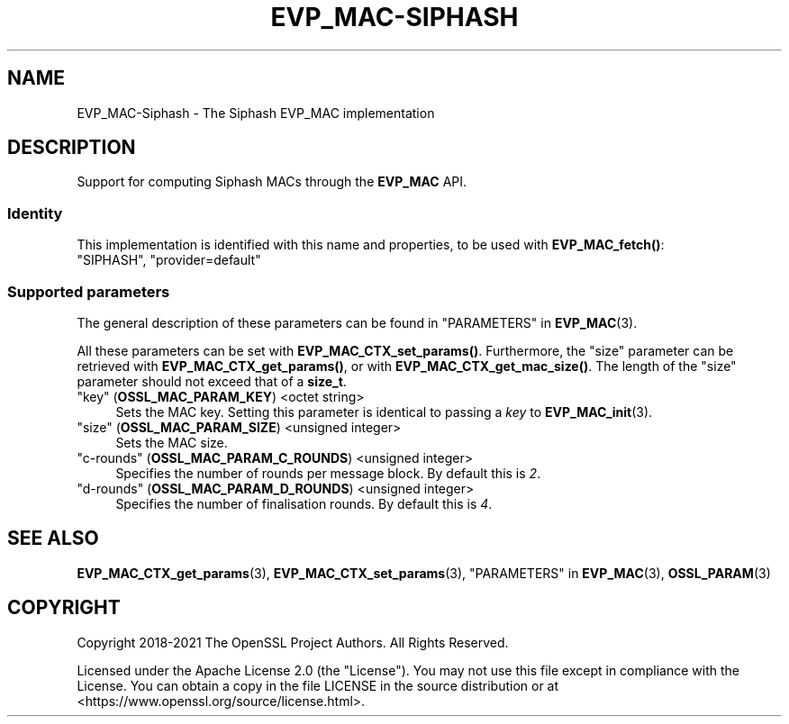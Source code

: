 .\"	$NetBSD: EVP_MAC-Siphash.7,v 1.5 2024/09/08 13:08:22 christos Exp $
.\"
.\" -*- mode: troff; coding: utf-8 -*-
.\" Automatically generated by Pod::Man 5.01 (Pod::Simple 3.43)
.\"
.\" Standard preamble:
.\" ========================================================================
.de Sp \" Vertical space (when we can't use .PP)
.if t .sp .5v
.if n .sp
..
.de Vb \" Begin verbatim text
.ft CW
.nf
.ne \\$1
..
.de Ve \" End verbatim text
.ft R
.fi
..
.\" \*(C` and \*(C' are quotes in nroff, nothing in troff, for use with C<>.
.ie n \{\
.    ds C` ""
.    ds C' ""
'br\}
.el\{\
.    ds C`
.    ds C'
'br\}
.\"
.\" Escape single quotes in literal strings from groff's Unicode transform.
.ie \n(.g .ds Aq \(aq
.el       .ds Aq '
.\"
.\" If the F register is >0, we'll generate index entries on stderr for
.\" titles (.TH), headers (.SH), subsections (.SS), items (.Ip), and index
.\" entries marked with X<> in POD.  Of course, you'll have to process the
.\" output yourself in some meaningful fashion.
.\"
.\" Avoid warning from groff about undefined register 'F'.
.de IX
..
.nr rF 0
.if \n(.g .if rF .nr rF 1
.if (\n(rF:(\n(.g==0)) \{\
.    if \nF \{\
.        de IX
.        tm Index:\\$1\t\\n%\t"\\$2"
..
.        if !\nF==2 \{\
.            nr % 0
.            nr F 2
.        \}
.    \}
.\}
.rr rF
.\" ========================================================================
.\"
.IX Title "EVP_MAC-SIPHASH 7"
.TH EVP_MAC-SIPHASH 7 2024-09-03 3.0.15 OpenSSL
.\" For nroff, turn off justification.  Always turn off hyphenation; it makes
.\" way too many mistakes in technical documents.
.if n .ad l
.nh
.SH NAME
EVP_MAC\-Siphash \- The Siphash EVP_MAC implementation
.SH DESCRIPTION
.IX Header "DESCRIPTION"
Support for computing Siphash MACs through the \fBEVP_MAC\fR API.
.SS Identity
.IX Subsection "Identity"
This implementation is identified with this name and properties, to be
used with \fBEVP_MAC_fetch()\fR:
.IP """SIPHASH"", ""provider=default""" 4
.IX Item """SIPHASH"", ""provider=default"""
.SS "Supported parameters"
.IX Subsection "Supported parameters"
The general description of these parameters can be found in
"PARAMETERS" in \fBEVP_MAC\fR\|(3).
.PP
All these parameters can be set with \fBEVP_MAC_CTX_set_params()\fR.
Furthermore, the "size" parameter can be retrieved with
\&\fBEVP_MAC_CTX_get_params()\fR, or with \fBEVP_MAC_CTX_get_mac_size()\fR.
The length of the "size" parameter should not exceed that of a \fBsize_t\fR.
.IP """key"" (\fBOSSL_MAC_PARAM_KEY\fR) <octet string>" 4
.IX Item """key"" (OSSL_MAC_PARAM_KEY) <octet string>"
Sets the MAC key.
Setting this parameter is identical to passing a \fIkey\fR to \fBEVP_MAC_init\fR\|(3).
.IP """size"" (\fBOSSL_MAC_PARAM_SIZE\fR) <unsigned integer>" 4
.IX Item """size"" (OSSL_MAC_PARAM_SIZE) <unsigned integer>"
Sets the MAC size.
.IP """c\-rounds"" (\fBOSSL_MAC_PARAM_C_ROUNDS\fR) <unsigned integer>" 4
.IX Item """c-rounds"" (OSSL_MAC_PARAM_C_ROUNDS) <unsigned integer>"
Specifies the number of rounds per message block.  By default this is \fI2\fR.
.IP """d\-rounds"" (\fBOSSL_MAC_PARAM_D_ROUNDS\fR) <unsigned integer>" 4
.IX Item """d-rounds"" (OSSL_MAC_PARAM_D_ROUNDS) <unsigned integer>"
Specifies the number of finalisation rounds.  By default this is \fI4\fR.
.SH "SEE ALSO"
.IX Header "SEE ALSO"
\&\fBEVP_MAC_CTX_get_params\fR\|(3), \fBEVP_MAC_CTX_set_params\fR\|(3),
"PARAMETERS" in \fBEVP_MAC\fR\|(3), \fBOSSL_PARAM\fR\|(3)
.SH COPYRIGHT
.IX Header "COPYRIGHT"
Copyright 2018\-2021 The OpenSSL Project Authors. All Rights Reserved.
.PP
Licensed under the Apache License 2.0 (the "License").  You may not use
this file except in compliance with the License.  You can obtain a copy
in the file LICENSE in the source distribution or at
<https://www.openssl.org/source/license.html>.
